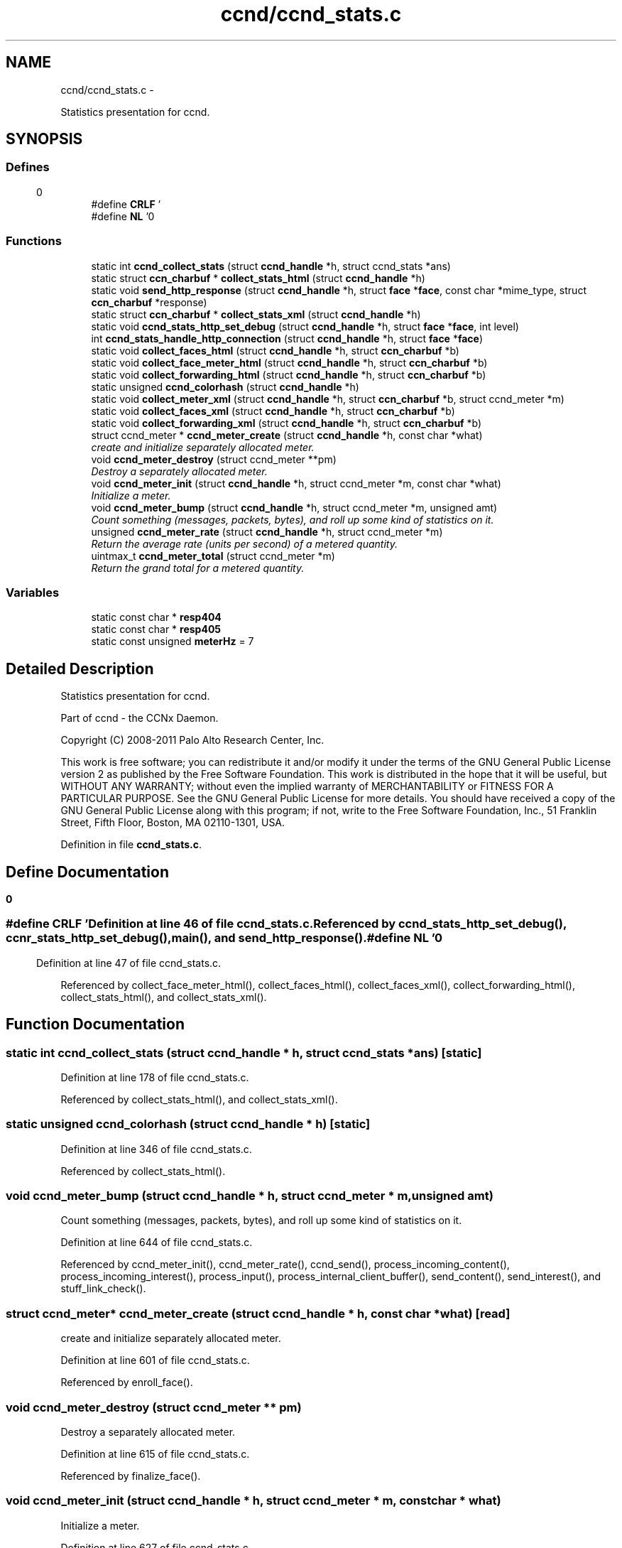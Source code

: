.TH "ccnd/ccnd_stats.c" 3 "4 Feb 2013" "Version 0.7.1" "Content-Centric Networking in C" \" -*- nroff -*-
.ad l
.nh
.SH NAME
ccnd/ccnd_stats.c \- 
.PP
Statistics presentation for ccnd.  

.SH SYNOPSIS
.br
.PP
.SS "Defines"

.in +1c
.ti -1c
.RI "#define \fBCRLF\fP   '\\r\\n'"
.br
.ti -1c
.RI "#define \fBNL\fP   '\\n'"
.br
.in -1c
.SS "Functions"

.in +1c
.ti -1c
.RI "static int \fBccnd_collect_stats\fP (struct \fBccnd_handle\fP *h, struct ccnd_stats *ans)"
.br
.ti -1c
.RI "static struct \fBccn_charbuf\fP * \fBcollect_stats_html\fP (struct \fBccnd_handle\fP *h)"
.br
.ti -1c
.RI "static void \fBsend_http_response\fP (struct \fBccnd_handle\fP *h, struct \fBface\fP *\fBface\fP, const char *mime_type, struct \fBccn_charbuf\fP *response)"
.br
.ti -1c
.RI "static struct \fBccn_charbuf\fP * \fBcollect_stats_xml\fP (struct \fBccnd_handle\fP *h)"
.br
.ti -1c
.RI "static void \fBccnd_stats_http_set_debug\fP (struct \fBccnd_handle\fP *h, struct \fBface\fP *\fBface\fP, int level)"
.br
.ti -1c
.RI "int \fBccnd_stats_handle_http_connection\fP (struct \fBccnd_handle\fP *h, struct \fBface\fP *\fBface\fP)"
.br
.ti -1c
.RI "static void \fBcollect_faces_html\fP (struct \fBccnd_handle\fP *h, struct \fBccn_charbuf\fP *b)"
.br
.ti -1c
.RI "static void \fBcollect_face_meter_html\fP (struct \fBccnd_handle\fP *h, struct \fBccn_charbuf\fP *b)"
.br
.ti -1c
.RI "static void \fBcollect_forwarding_html\fP (struct \fBccnd_handle\fP *h, struct \fBccn_charbuf\fP *b)"
.br
.ti -1c
.RI "static unsigned \fBccnd_colorhash\fP (struct \fBccnd_handle\fP *h)"
.br
.ti -1c
.RI "static void \fBcollect_meter_xml\fP (struct \fBccnd_handle\fP *h, struct \fBccn_charbuf\fP *b, struct ccnd_meter *m)"
.br
.ti -1c
.RI "static void \fBcollect_faces_xml\fP (struct \fBccnd_handle\fP *h, struct \fBccn_charbuf\fP *b)"
.br
.ti -1c
.RI "static void \fBcollect_forwarding_xml\fP (struct \fBccnd_handle\fP *h, struct \fBccn_charbuf\fP *b)"
.br
.ti -1c
.RI "struct ccnd_meter * \fBccnd_meter_create\fP (struct \fBccnd_handle\fP *h, const char *what)"
.br
.RI "\fIcreate and initialize separately allocated meter. \fP"
.ti -1c
.RI "void \fBccnd_meter_destroy\fP (struct ccnd_meter **pm)"
.br
.RI "\fIDestroy a separately allocated meter. \fP"
.ti -1c
.RI "void \fBccnd_meter_init\fP (struct \fBccnd_handle\fP *h, struct ccnd_meter *m, const char *what)"
.br
.RI "\fIInitialize a meter. \fP"
.ti -1c
.RI "void \fBccnd_meter_bump\fP (struct \fBccnd_handle\fP *h, struct ccnd_meter *m, unsigned amt)"
.br
.RI "\fICount something (messages, packets, bytes), and roll up some kind of statistics on it. \fP"
.ti -1c
.RI "unsigned \fBccnd_meter_rate\fP (struct \fBccnd_handle\fP *h, struct ccnd_meter *m)"
.br
.RI "\fIReturn the average rate (units per second) of a metered quantity. \fP"
.ti -1c
.RI "uintmax_t \fBccnd_meter_total\fP (struct ccnd_meter *m)"
.br
.RI "\fIReturn the grand total for a metered quantity. \fP"
.in -1c
.SS "Variables"

.in +1c
.ti -1c
.RI "static const char * \fBresp404\fP"
.br
.ti -1c
.RI "static const char * \fBresp405\fP"
.br
.ti -1c
.RI "static const unsigned \fBmeterHz\fP = 7"
.br
.in -1c
.SH "Detailed Description"
.PP 
Statistics presentation for ccnd. 

Part of ccnd - the CCNx Daemon.
.PP
Copyright (C) 2008-2011 Palo Alto Research Center, Inc.
.PP
This work is free software; you can redistribute it and/or modify it under the terms of the GNU General Public License version 2 as published by the Free Software Foundation. This work is distributed in the hope that it will be useful, but WITHOUT ANY WARRANTY; without even the implied warranty of MERCHANTABILITY or FITNESS FOR A PARTICULAR PURPOSE. See the GNU General Public License for more details. You should have received a copy of the GNU General Public License along with this program; if not, write to the Free Software Foundation, Inc., 51 Franklin Street, Fifth Floor, Boston, MA 02110-1301, USA. 
.PP
Definition in file \fBccnd_stats.c\fP.
.SH "Define Documentation"
.PP 
.SS "#define CRLF   '\\r\\n'"
.PP
Definition at line 46 of file ccnd_stats.c.
.PP
Referenced by ccnd_stats_http_set_debug(), ccnr_stats_http_set_debug(), main(), and send_http_response().
.SS "#define NL   '\\n'"
.PP
Definition at line 47 of file ccnd_stats.c.
.PP
Referenced by collect_face_meter_html(), collect_faces_html(), collect_faces_xml(), collect_forwarding_html(), collect_stats_html(), and collect_stats_xml().
.SH "Function Documentation"
.PP 
.SS "static int ccnd_collect_stats (struct \fBccnd_handle\fP * h, struct ccnd_stats * ans)\fC [static]\fP"
.PP
Definition at line 178 of file ccnd_stats.c.
.PP
Referenced by collect_stats_html(), and collect_stats_xml().
.SS "static unsigned ccnd_colorhash (struct \fBccnd_handle\fP * h)\fC [static]\fP"
.PP
Definition at line 346 of file ccnd_stats.c.
.PP
Referenced by collect_stats_html().
.SS "void ccnd_meter_bump (struct \fBccnd_handle\fP * h, struct ccnd_meter * m, unsigned amt)"
.PP
Count something (messages, packets, bytes), and roll up some kind of statistics on it. 
.PP
Definition at line 644 of file ccnd_stats.c.
.PP
Referenced by ccnd_meter_init(), ccnd_meter_rate(), ccnd_send(), process_incoming_content(), process_incoming_interest(), process_input(), process_internal_client_buffer(), send_content(), send_interest(), and stuff_link_check().
.SS "struct ccnd_meter* ccnd_meter_create (struct \fBccnd_handle\fP * h, const char * what)\fC [read]\fP"
.PP
create and initialize separately allocated meter. 
.PP
Definition at line 601 of file ccnd_stats.c.
.PP
Referenced by enroll_face().
.SS "void ccnd_meter_destroy (struct ccnd_meter ** pm)"
.PP
Destroy a separately allocated meter. 
.PP
Definition at line 615 of file ccnd_stats.c.
.PP
Referenced by finalize_face().
.SS "void ccnd_meter_init (struct \fBccnd_handle\fP * h, struct ccnd_meter * m, const char * what)"
.PP
Initialize a meter. 
.PP
Definition at line 627 of file ccnd_stats.c.
.PP
Referenced by ccnd_meter_create().
.SS "unsigned ccnd_meter_rate (struct \fBccnd_handle\fP * h, struct ccnd_meter * m)"
.PP
Return the average rate (units per second) of a metered quantity. m may be NULL. 
.PP
Definition at line 671 of file ccnd_stats.c.
.PP
Referenced by collect_face_meter_html(), and collect_meter_xml().
.SS "uintmax_t ccnd_meter_total (struct ccnd_meter * m)"
.PP
Return the grand total for a metered quantity. m may be NULL. 
.PP
Definition at line 688 of file ccnd_stats.c.
.PP
Referenced by collect_meter_xml().
.SS "int ccnd_stats_handle_http_connection (struct \fBccnd_handle\fP * h, struct \fBface\fP * face)"
.PP
Definition at line 96 of file ccnd_stats.c.
.PP
Referenced by process_input().
.SS "static void ccnd_stats_http_set_debug (struct \fBccnd_handle\fP * h, struct \fBface\fP * face, int level)\fC [static]\fP"
.PP
Definition at line 83 of file ccnd_stats.c.
.PP
Referenced by ccnd_stats_handle_http_connection().
.SS "static void collect_face_meter_html (struct \fBccnd_handle\fP * h, struct \fBccn_charbuf\fP * b)\fC [static]\fP"
.PP
Definition at line 268 of file ccnd_stats.c.
.PP
Referenced by collect_stats_html().
.SS "static void collect_faces_html (struct \fBccnd_handle\fP * h, struct \fBccn_charbuf\fP * b)\fC [static]\fP"
.PP
Definition at line 217 of file ccnd_stats.c.
.PP
Referenced by collect_stats_html().
.SS "static void collect_faces_xml (struct \fBccnd_handle\fP * h, struct \fBccn_charbuf\fP * b)\fC [static]\fP"
.PP
Definition at line 450 of file ccnd_stats.c.
.PP
Referenced by collect_stats_xml().
.SS "static void collect_forwarding_html (struct \fBccnd_handle\fP * h, struct \fBccn_charbuf\fP * b)\fC [static]\fP"
.PP
Definition at line 301 of file ccnd_stats.c.
.PP
Referenced by collect_stats_html().
.SS "static void collect_forwarding_xml (struct \fBccnd_handle\fP * h, struct \fBccn_charbuf\fP * b)\fC [static]\fP"
.PP
Definition at line 494 of file ccnd_stats.c.
.PP
Referenced by collect_stats_xml().
.SS "static void collect_meter_xml (struct \fBccnd_handle\fP * h, struct \fBccn_charbuf\fP * b, struct ccnd_meter * m)\fC [static]\fP"
.PP
Definition at line 436 of file ccnd_stats.c.
.PP
Referenced by collect_faces_xml().
.SS "static struct \fBccn_charbuf\fP * collect_stats_html (struct \fBccnd_handle\fP * h)\fC [static, read]\fP"
.PP
Definition at line 356 of file ccnd_stats.c.
.PP
Referenced by ccnd_stats_handle_http_connection().
.SS "static struct \fBccn_charbuf\fP * collect_stats_xml (struct \fBccnd_handle\fP * h)\fC [static, read]\fP"
.PP
Definition at line 539 of file ccnd_stats.c.
.PP
Referenced by ccnd_stats_handle_http_connection().
.SS "static void send_http_response (struct \fBccnd_handle\fP * h, struct \fBface\fP * face, const char * mime_type, struct \fBccn_charbuf\fP * response)\fC [static]\fP"
.PP
Definition at line 155 of file ccnd_stats.c.
.PP
Referenced by ccnd_stats_handle_http_connection(), and ccnd_stats_http_set_debug().
.SH "Variable Documentation"
.PP 
.SS "const unsigned \fBmeterHz\fP = 7\fC [static]\fP"
.PP
Definition at line 637 of file ccnd_stats.c.
.PP
Referenced by ccnd_meter_bump(), and ccnd_meter_rate().
.SS "const char* \fBresp404\fP\fC [static]\fP"\fBInitial value:\fP
.PP
.nf

    'HTTP/1.1 404 Not Found' CRLF
    'Connection: close' CRLF CRLF
.fi
.PP
Definition at line 74 of file ccnd_stats.c.
.PP
Referenced by ccnd_stats_handle_http_connection().
.SS "const char* \fBresp405\fP\fC [static]\fP"\fBInitial value:\fP
.PP
.nf

    'HTTP/1.1 405 Method Not Allowed' CRLF
    'Connection: close' CRLF CRLF
.fi
.PP
Definition at line 78 of file ccnd_stats.c.
.PP
Referenced by ccnd_stats_handle_http_connection().
.SH "Author"
.PP 
Generated automatically by Doxygen for Content-Centric Networking in C from the source code.
